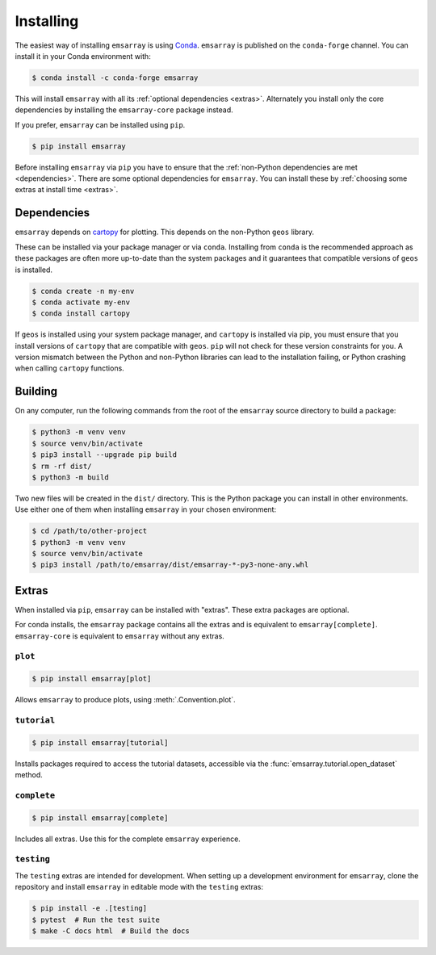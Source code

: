 .. _installing:

==========
Installing
==========

The easiest way of installing ``emsarray`` is using
`Conda <https://docs.conda.io/projects/conda/en/latest/index.html>`_.
``emsarray`` is published on the ``conda-forge`` channel.
You can install it in your Conda environment with:

.. code-block:: shell-session

   $ conda install -c conda-forge emsarray

This will install ``emsarray`` with all its :ref:`optional dependencies <extras>`.
Alternately you install only the core dependencies
by installing the ``emsarray-core`` package instead.

If you prefer, ``emsarray`` can be installed using ``pip``.

.. code-block:: shell-session

   $ pip install emsarray

Before installing ``emsarray`` via ``pip``
you have to ensure that the :ref:`non-Python dependencies are met <dependencies>`.
There are some optional dependencies for ``emsarray``.
You can install these by :ref:`choosing some extras at install time <extras>`.

.. _dependencies:

Dependencies
============

``emsarray`` depends on
`cartopy <https://scitools.org.uk/cartopy/docs/latest/installing.html>`_
for plotting.
This depends on the non-Python ``geos`` library.

These can be installed via your package manager or via ``conda``.
Installing from ``conda`` is the recommended approach
as these packages are often more up-to-date than the system packages
and it guarantees that compatible versions of ``geos`` is installed.

.. code-block:: shell-session

   $ conda create -n my-env
   $ conda activate my-env
   $ conda install cartopy

If ``geos`` is installed using your system package manager,
and ``cartopy`` is installed via pip,
you must ensure that you install versions of ``cartopy``
that are compatible with ``geos``.
``pip`` will not check for these version constraints for you.
A version mismatch between the Python and non-Python libraries
can lead to the installation failing,
or Python crashing when calling ``cartopy`` functions.

Building
========

On any computer, run the following commands from the root of the ``emsarray`` source directory to build a package:

.. code-block:: shell-session

    $ python3 -m venv venv
    $ source venv/bin/activate
    $ pip3 install --upgrade pip build
    $ rm -rf dist/
    $ python3 -m build

Two new files will be created in the ``dist/`` directory.
This is the Python package you can install in other environments.
Use either one of them when installing ``emsarray`` in your chosen environment:

.. code-block:: shell-session

    $ cd /path/to/other-project
    $ python3 -m venv venv
    $ source venv/bin/activate
    $ pip3 install /path/to/emsarray/dist/emsarray-*-py3-none-any.whl

.. _extras:

Extras
======

When installed via ``pip``, ``emsarray`` can be installed with "extras".
These extra packages are optional.

For conda installs,
the ``emsarray`` package contains all the extras
and is equivalent to ``emsarray[complete]``.
``emsarray-core`` is equivalent to ``emsarray`` without any extras.

``plot``
--------

.. code-block:: shell

   $ pip install emsarray[plot]

Allows ``emsarray`` to produce plots, using :meth:`.Convention.plot`.

``tutorial``
------------

.. code-block:: shell

   $ pip install emsarray[tutorial]

Installs packages required to access the tutorial datasets,
accessible via the :func:`emsarray.tutorial.open_dataset` method.

``complete``
------------

.. code-block:: shell

   $ pip install emsarray[complete]

Includes all extras.
Use this for the complete ``emsarray`` experience.

``testing``
-----------

The ``testing`` extras are intended for development.
When setting up a development environment for ``emsarray``,
clone the repository and install ``emsarray`` in editable mode
with the ``testing`` extras:

.. code-block:: shell

   $ pip install -e .[testing]
   $ pytest  # Run the test suite
   $ make -C docs html  # Build the docs
